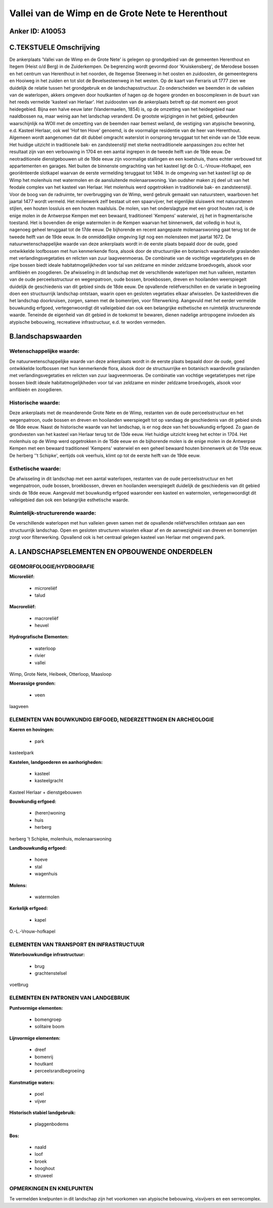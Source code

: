 Vallei van de Wimp en de Grote Nete te Herenthout
=================================================

Anker ID: A10053
----------------



C.TEKSTUELE Omschrijving
------------------------

De ankerplaats 'Vallei van de Wimp en de Grote Nete' is gelegen op
grondgebied van de gemeenten Herenthout en Itegem (Heist o/d Berg) in de
Zuiderkempen. De begrenzing wordt gevormd door 'Kruiskensberg', de
Merodese bossen en het centrum van Herenthout in het noorden, de
Itegemse Steenweg in het oosten en zuidoosten, de gemeentegrens en
Hooiweg in het zuiden en tot slot de Bevelsesteenweg in het westen. Op
de kaart van Ferraris uit 1777 zien we duidelijk de relatie tussen het
grondgebruik en de landschapsstructuur. Zo onderscheiden we beemden in
de valleien van de waterlopen, akkers omgeven door houtkanten of hagen
op de hogere gronden en boscomplexen in de buurt van het reeds vermelde
'kasteel van Herlaar'. Het zuidoosten van de ankerplaats betreft op dat
moment een groot heidegebied. Bijna een halve eeuw later (Vandermaelen,
1854) is, op de omzetting van het heidegebied naar naaldbossen na, maar
weinig aan het landschap veranderd. De grootste wijzigingen in het
gebied, gebeurden waarschijnlijk na WOII met de omzetting van de beemden
naar bemest weiland, de vestiging van atypische bewoning, e.d. Kasteel
Herlaar, ook wel 'Hof ten Hove' genoemd, is de voormalige residentie van
de heer van Herenthout. Algemeen wordt aangenomen dat dit dubbel
omgracht waterslot in oorsprong teruggaat tot het einde van de 13de
eeuw. Het huidige uitzicht in traditionele bak- en zandsteenstijl met
sterke neotraditionele aanpassingen zou echter het resultaat zijn van
een verbouwing in 1704 en een aantal ingrepen in de tweede helft van de
19de eeuw. De neotraditionele dienstgebouwen uit de 19de eeuw zijn
voormalige stallingen en een koetshuis, thans echter verbouwd tot
appartementen en garages. Net buiten de binnenste omgrachting van het
kasteel ligt de O.-L.-Vrouw-Hofkapel, een georiënteerde slotkapel
waarvan de eerste vermelding teruggaat tot 1494. In de omgeving van het
kasteel ligt op de Wimp het molenhuis met watermolen en de aansluitende
molenaarswoning. Van oudsher maken zij deel uit van het feodale complex
van het kasteel van Herlaar. Het molenhuis werd opgetrokken in
traditionele bak- en zandsteenstijl. Voor de boog van de radruimte, ter
overbrugging van de Wimp, werd gebruik gemaakt van natuursteen,
waarboven het jaartal 1477 wordt vermeld. Het molenwerk zelf bestaat uit
een spaarvijver, het eigenlijke sluiswerk met natuurstenen stijlen, een
houten lossluis en een houten maalsluis. De molen, van het onderslagtype
met een groot houten rad, is de enige molen in de Antwerpse Kempen met
een bewaard, traditioneel 'Kempens' waterwiel, zij het in
fragmentarische toestand. Het is bovendien de enige watermolen in de
Kempen waarvan het binnenwerk, dat volledig in hout is, nagenoeg geheel
teruggaat tot de 17de eeuw. De bijhorende en recent aangepaste
molenaarswoning gaat terug tot de tweede helft van de 19de eeuw. In de
onmiddellijke omgeving ligt nog een molensteen met jaartal 1672. De
natuurwetenschappelijke waarde van deze ankerplaats wordt in de eerste
plaats bepaald door de oude, goed ontwikkelde loofbossen met hun
kenmerkende flora, alsook door de structuurrijke en botanisch
waardevolle graslanden met verlandingsvegetaties en relicten van zuur
laagveenmoeras. De combinatie van de vochtige vegetatietypes en de rijpe
bossen biedt ideale habitatmogelijkheden voor tal van zeldzame en minder
zeldzame broedvogels, alsook voor amfibieën en zoogdieren. De
afwisseling in dit landschap met de verschillende waterlopen met hun
valleien, restanten van de oude perceelsstructuur en wegenpatroon, oude
bossen, broekbossen, dreven en hooilanden weerspiegelt duidelijk de
geschiedenis van dit gebied sinds de 18de eeuw. De opvallende
reliëfverschillen en de variatie in begroeiing doen een structuurrijk
landschap ontstaan, waarin open en gesloten vegetaties elkaar
afwisselen. De kasteeldreven die het landschap doorkruisen, zorgen,
samen met de bomenrijen, voor filterwerking. Aangevuld met het eerder
vermelde bouwkundig erfgoed, vertegenwoordigt dit valleigebied dan ook
een belangrijke esthetische en ruimtelijk structurerende waarde.
Teneinde de eigenheid van dit gebied in de toekomst te bewaren, dienen
nadelige antropogene invloeden als atypische bebouwing, recreatieve
infrastructuur, e.d. te worden vermeden.



B.landschapswaarden
-------------------


Wetenschappelijke waarde:
~~~~~~~~~~~~~~~~~~~~~~~~~

De natuurwetenschappelijke waarde van deze ankerplaats wordt in de
eerste plaats bepaald door de oude, goed ontwikkelde loofbossen met hun
kenmerkende flora, alsook door de structuurrijke en botanisch
waardevolle graslanden met verlandingsvegetaties en relicten van zuur
laagveenmoeras. De combinatie van vochtige vegetatietypes met rijpe
bossen biedt ideale habitatmogelijkheden voor tal van zeldzame en minder
zeldzame broedvogels, alsook voor amfibieën en zoogdieren.

Historische waarde:
~~~~~~~~~~~~~~~~~~~


Deze ankerplaats met de meanderende Grote Nete en de Wimp, restanten
van de oude perceelsstructuur en het wegenpatroon, oude bossen en dreven
en hooilanden weerspiegelt tot op vandaag de geschiedenis van dit gebied
sinds de 18de eeuw. Naast de historische waarde van het landschap, is er
nog deze van het bouwkundig erfgoed. Zo gaan de grondvesten van het
kasteel van Herlaar terug tot de 13de eeuw. Het huidige uitzicht kreeg
het echter in 1704. Het molenhuis op de Wimp werd opgetrokken in de 15de
eeuw en de bijhorende molen is de enige molen in de Antwerpse Kempen met
een bewaard traditioneel 'Kempens' waterwiel en een geheel bewaard
houten binnenwerk uit de 17de eeuw. De herberg ''t Schipke', eertijds
ook veerhuis, klimt op tot de eerste helft van de 19de eeuw.

Esthetische waarde:
~~~~~~~~~~~~~~~~~~~

De afwisseling in dit landschap met een aantal
waterlopen, restanten van de oude perceelsstructuur en het wegenpatroon,
oude bossen, broekbossen, dreven en hooilanden weerspiegelt duidelijk de
geschiedenis van dit gebied sinds de 18de eeuw. Aangevuld met bouwkundig
erfgoed waaronder een kasteel en watermolen, vertegenwoordigt dit
valleigebied dan ook een belangrijke esthetische waarde.



Ruimtelijk-structurerende waarde:
~~~~~~~~~~~~~~~~~~~~~~~~~~~~~~~~~

De verschillende waterlopen met hun valleien geven samen met de
opvallende reliëfverschillen ontstaan aan een structuurrijk landschap.
Open en gesloten structuren wisselen elkaar af en de aanwezigheid van
dreven en bomenrijen zorgt voor filterwerking. Opvallend ook is het
centraal gelegen kasteel van Herlaar met omgevend park.



A. LANDSCHAPSELEMENTEN EN OPBOUWENDE ONDERDELEN
-----------------------------------------------



GEOMORFOLOGIE/HYDROGRAFIE
~~~~~~~~~~~~~~~~~~~~~~~~~

**Microreliëf:**

 * microreliëf
 * talud


**Macroreliëf:**

 * macroreliëf
 * heuvel

**Hydrografische Elementen:**

 * waterloop
 * rivier
 * vallei


Wimp, Grote Nete, Heibeek, Otterloop, Maasloop

**Moerassige gronden:**

 * veen


laagveen

ELEMENTEN VAN BOUWKUNDIG ERFGOED, NEDERZETTINGEN EN ARCHEOLOGIE
~~~~~~~~~~~~~~~~~~~~~~~~~~~~~~~~~~~~~~~~~~~~~~~~~~~~~~~~~~~~~~~

**Koeren en hovingen:**

 * park


kasteelpark

**Kastelen, landgoederen en aanhorigheden:**

 * kasteel
 * kasteelgracht


Kasteel Herlaar + dienstgebouwen

**Bouwkundig erfgoed:**

 * (heren)woning
 * huis
 * herberg


herberg 't Schipke, molenhuis, molenaarswoning

**Landbouwkundig erfgoed:**

 * hoeve
 * stal
 * wagenhuis


**Molens:**

 * watermolen


**Kerkelijk erfgoed:**

 * kapel


O.-L.-Vrouw-hofkapel

ELEMENTEN VAN TRANSPORT EN INFRASTRUCTUUR
~~~~~~~~~~~~~~~~~~~~~~~~~~~~~~~~~~~~~~~~~

**Waterbouwkundige infrastructuur:**

 * brug
 * grachtenstelsel


voetbrug

ELEMENTEN EN PATRONEN VAN LANDGEBRUIK
~~~~~~~~~~~~~~~~~~~~~~~~~~~~~~~~~~~~~

**Puntvormige elementen:**

 * bomengroep
 * solitaire boom


**Lijnvormige elementen:**

 * dreef
 * bomenrij
 * houtkant
 * perceelsrandbegroeiing

**Kunstmatige waters:**

 * poel
 * vijver


**Historisch stabiel landgebruik:**

 * plaggenbodems


**Bos:**

 * naald
 * loof
 * broek
 * hooghout
 * struweel



OPMERKINGEN EN KNELPUNTEN
~~~~~~~~~~~~~~~~~~~~~~~~~

Te vermelden knelpunten in dit landschap zijn het voorkomen van
atypische bebouwing, visvijvers en een serrecomplex.
